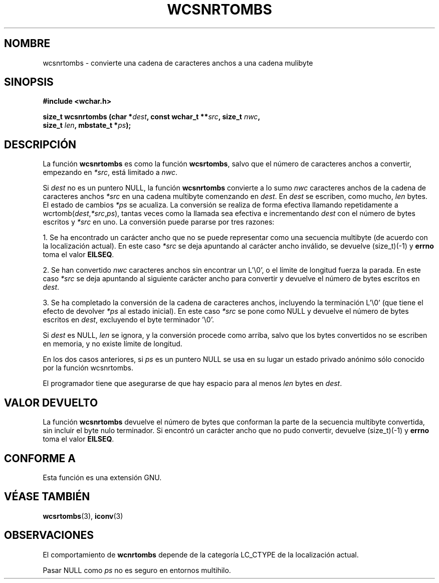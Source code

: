 .\" Copyright (c) Bruno Haible <haible@clisp.cons.org>
.\"
.\" Traducida por Pedro Pablo Fábrega <pfabrega@arrakis.es>
.\" Esto es documentación libre; puede redistribuirla y/o
.\" modificarla bajo los términos de la Licencia Pública General GNU
.\" publicada por la Free Software Foundation; bien la versión 2 de
.\" la Licencia o (a su elección) cualquier versión posterior.
.\"
.\" Referencias consultadas:
.\"   código fuente y manual de glibc-2 GNU
.\"   referencia de la bibliote C Dinkumware http://www.dinkumware.com/
.\"   Especificaciones Single Unix de OpenGroup http://www.UNIX-systems.org/onl
.\"
.\" Translation revised Wed Aug  2 2000 by Juan Piernas <piernas@ditec.um.es>
.\"
.TH WCSNRTOMBS 3  "25 julio 1999" "GNU" "Manual del Programador Linux"
.SH NOMBRE
wcsnrtombs \- convierte una cadena de caracteres anchos a una cadena mulibyte
.SH SINOPSIS
.nf
.B #include <wchar.h>
.sp
.BI "size_t wcsnrtombs (char *" dest ", const wchar_t **" src ", size_t " nwc ,
.BI "                   size_t " len ", mbstate_t *" ps );
.fi
.SH DESCRIPCIÓN
La función \fBwcsnrtombs\fP es como la función \fBwcsrtombs\fP, salvo 
que el número de caracteres anchos a convertir, empezando  
en \fI*src\fP, está limitado a \fInwc\fP.
.PP
Si \fIdest\fP no es un puntero NULL, la función \fBwcsnrtombs\fP convierte 
a lo sumo \fInwc\fP caracteres anchos de la cadena de caracteres 
anchos \fI*src\fP en una cadena multibyte comenzando en \fIdest\fP. 
En \fIdest\fP se escriben, como mucho, \fIlen\fP bytes.
El estado de cambios \fI*ps\fP se acualiza. La conversión se realiza
de forma efectiva llamando repetidamente a
wcrtomb(\fIdest\fP,\fI*src\fP,\fIps\fP), tantas veces como la 
llamada sea efectiva e incrementando \fIdest\fP con el 
número de bytes escritos y \fI*src\fP en uno. La conversión puede 
pararse por tres razones:
.PP
1. Se ha encontrado un carácter ancho que no se puede representar 
como una secuencia multibyte (de acuerdo con la localización actual). En este 
caso \fI*src\fP se deja apuntando al carácter ancho inválido, 
se devuelve (size_t)(-1) y \fBerrno\fP toma el valor \fBEILSEQ\fP.
.PP
2. Se han convertido \fInwc\fP caracteres anchos
sin encontrar un  L'\\0', o el límite de longitud fuerza la parada. En 
este caso \fI*src\fP se deja apuntando al siguiente carácter 
ancho para convertir y devuelve el número de bytes escritos 
en \fIdest\fP.
.PP
3. Se ha completado la conversión de la cadena de caracteres anchos,
incluyendo la terminación  L'\\0' (que tiene el efecto de 
devolver \fI*ps\fP al estado inicial). En este caso \fI*src\fP 
se pone como NULL y devuelve el número de bytes escritos en \fIdest\fP, 
excluyendo el byte terminador '\\0'.
.PP
Si \fIdest\fP es NULL, \fIlen\fP se ignora, y la conversión procede
como arriba, salvo que los bytes convertidos no se escriben en
memoria, y no existe límite de longitud.
.PP
En los dos casos anteriores, si \fIps\fP es un puntero NULL 
se usa en su lugar un estado privado anónimo sólo conocido 
por la función wcsnrtombs.
.PP
El programador tiene que asegurarse de que hay espacio para al menos
\fIlen\fP bytes en \fIdest\fP.
.SH "VALOR DEVUELTO"
La función \fBwcsnrtombs\fP devuelve el número de bytes que conforman
la parte de la secuencia multibyte convertida, sin incluir el byte 
nulo terminador. Si encontró un carácter ancho que no pudo convertir, 
devuelve (size_t)(-1) y \fBerrno\fP toma el valor \fBEILSEQ\fP.
.SH "CONFORME A"
Esta función es una extensión GNU.
.SH "VÉASE TAMBIÉN"
.BR wcsrtombs "(3), " iconv (3)
.SH OBSERVACIONES
El comportamiento de \fBwcnrtombs\fP depende de la categoría LC_CTYPE
de la localización actual.
.PP
Pasar NULL como \fIps\fP no es seguro en entornos multihilo.
